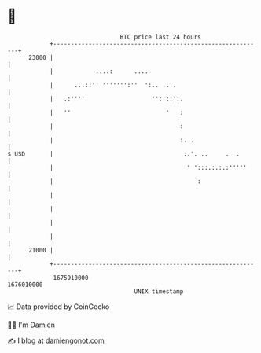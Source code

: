 * 👋

#+begin_example
                                   BTC price last 24 hours                    
               +------------------------------------------------------------+ 
         23000 |                                                            | 
               |            ....:      ....                                 | 
               |      ...::'' ''''''':''  ':.. .. .                         | 
               |   .:''''                   '':'::':.                       | 
               |   ''                           '   :                       | 
               |                                    :                       | 
               |                                    :. .                    | 
   $ USD       |                                     :.'. ..     .  .       | 
               |                                      ' ':::.:.:.:'''''     | 
               |                                         :                  | 
               |                                                            | 
               |                                                            | 
               |                                                            | 
               |                                                            | 
         21000 |                                                            | 
               +------------------------------------------------------------+ 
                1675910000                                        1676010000  
                                       UNIX timestamp                         
#+end_example
📈 Data provided by CoinGecko

🧑‍💻 I'm Damien

✍️ I blog at [[https://www.damiengonot.com][damiengonot.com]]
